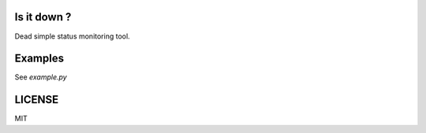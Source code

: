 Is it down ?
============

Dead simple status monitoring tool.

.. image:: https://readthedocs.org/projects/isitodwn/badge/?version=stable
    :target: http://isitdown.readthedocs.io/en/stable/?badge=stable
    :alt: Documentation Status
.. image:: https://travis-ci.com/ovv/isitdown.svg?branch=master
    :target: https://travis-ci.com/ovv/isitdown
    :alt: Travis-ci status
.. image:: https://badge.fury.io/py/isitdown.svg
    :target: https://pypi.org/project/isitdown/
    :alt: PyPI status
.. image:: https://coveralls.io/repos/github/ovv/isitdown/badge.svg?branch=master
    :target: https://coveralls.io/github/ovv/isitdown?branch=master
    :alt: Coverage status

Examples
========

See `example.py`

LICENSE
=======

MIT
